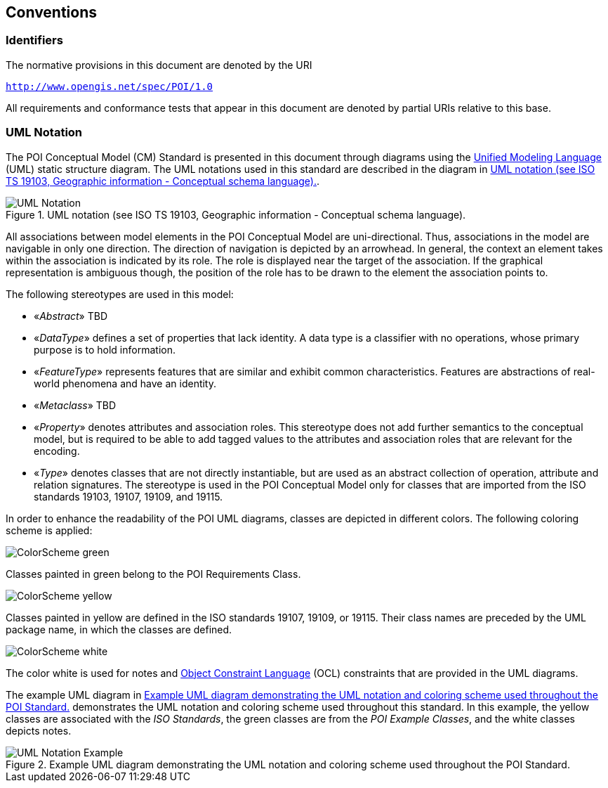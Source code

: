 [[conventions-section]]
== Conventions

=== Identifiers
The normative provisions in this document are denoted by the URI

`http://www.opengis.net/spec/POI/1.0`

All requirements and conformance tests that appear in this document are denoted by partial URIs relative to this base.

[[uml_notation_section]]
=== UML Notation

The POI Conceptual Model (CM) Standard is presented in this document through diagrams using the <<omguml,Unified Modeling Language>> (UML) static structure diagram. The UML notations used in this standard are described in the diagram in <<figure-1>>.

[[figure-1]]
.UML notation (see ISO TS 19103, Geographic information - Conceptual schema language).
image::images/UML_Notation.png[align="center"]

All associations between model elements in the POI Conceptual Model are uni-directional. Thus, associations in the model are navigable in only one direction. The direction of navigation is depicted by an arrowhead. In general, the context an element takes within the association is indicated by its role. The role is displayed near the target of the association. If the graphical representation is ambiguous though, the position of the role has to be drawn to the element the association points to.

The following stereotypes are used in this model:

* &#171;__Abstract__&#187; TBD
* &#171;__DataType__&#187; defines a set of properties that lack identity. A data type is a classifier with no operations, whose primary purpose is to hold information.
* &#171;__FeatureType__&#187; represents features that are similar and exhibit common characteristics. Features are abstractions of real-world phenomena and have an identity.
* &#171;__Metaclass__&#187; TBD
* &#171;__Property__&#187; denotes attributes and association roles. This stereotype does not add further semantics to the conceptual model, but is required to be able to add tagged values to the attributes and association roles that are relevant for the encoding.
* &#171;__Type__&#187; denotes classes that are not directly instantiable, but are used as an abstract collection of operation, attribute and relation signatures. The stereotype is used in the POI Conceptual Model only for classes that are imported from the ISO standards 19103, 19107, 19109, and 19115.

In order to enhance the readability of the POI UML diagrams, classes are depicted in different colors. The following coloring scheme is applied:

image:images/ColorScheme_green.png[align="center"]

Classes painted in green belong to the POI Requirements Class. 

image:images/ColorScheme_yellow.png[align="center"]

Classes painted in yellow are defined in the ISO standards 19107, 19109, or 19115. Their class names are preceded by the UML package name, in which the classes are defined.

image:images/ColorScheme_white.png[align="center"]

The color white is used for notes and <<ISO19507,Object Constraint Language>> (OCL) constraints that are provided in the UML diagrams.

The example UML diagram in <<figure-2>> demonstrates the UML notation and coloring scheme used throughout this standard. In this example, the yellow classes are associated with the _ISO Standards_, the green classes are from the _POI Example Classes_, and the white classes depicts notes.

[[figure-2]]
.Example UML diagram demonstrating the UML notation and coloring scheme used throughout the POI Standard.
image::images/UML_Notation_Example.png[align="center"]

